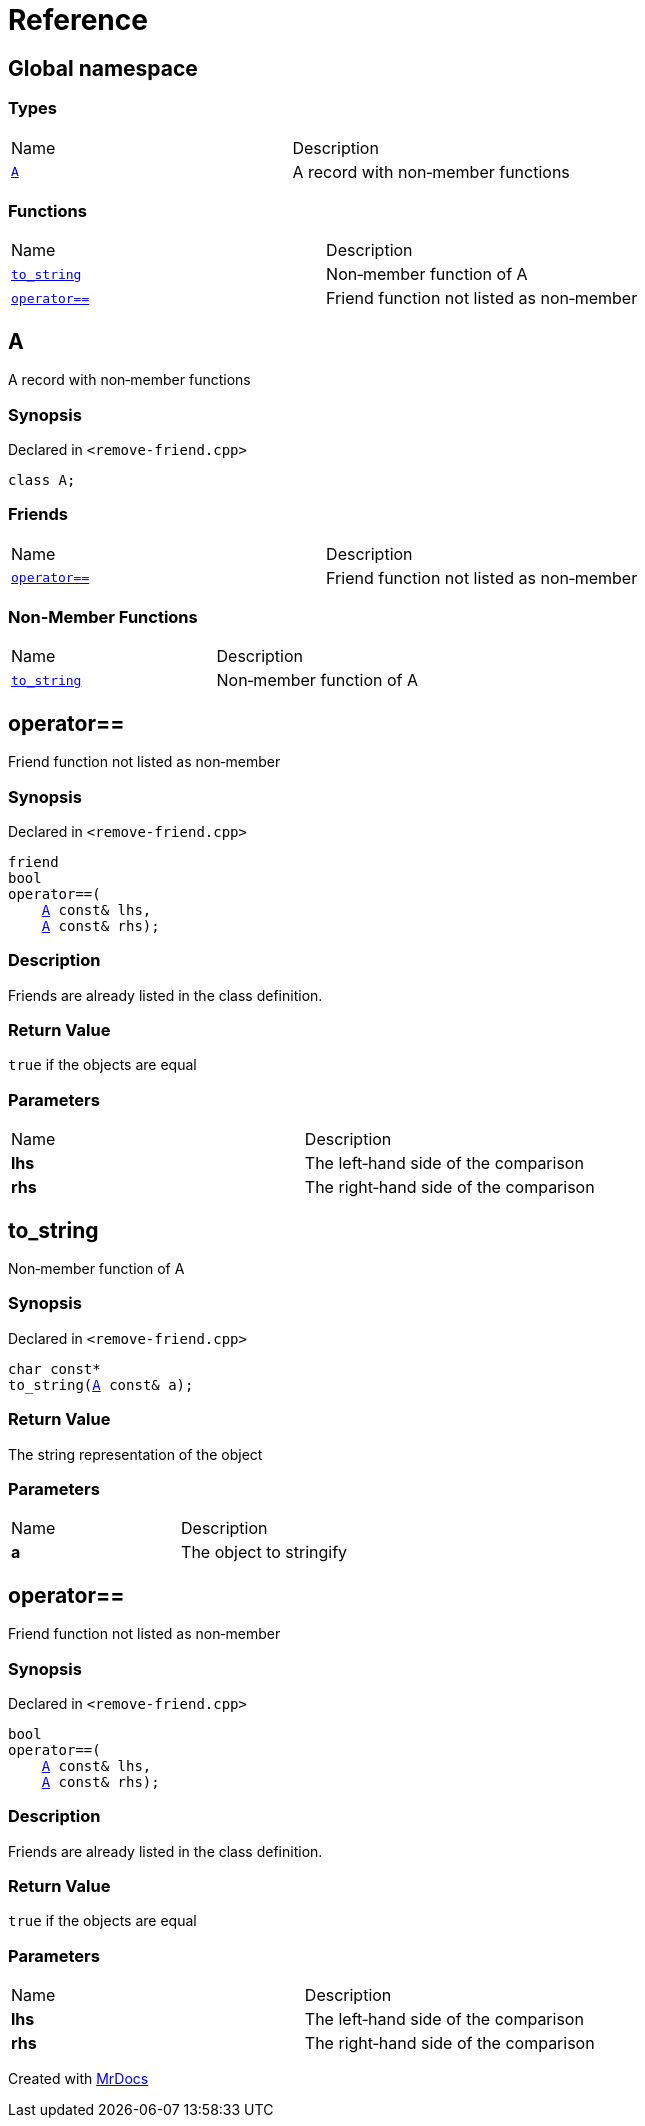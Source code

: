 = Reference
:mrdocs:

[#index]
== Global namespace

=== Types

[cols=2]
|===
| Name
| Description
| <<A,`A`>> 
| A record with non&hyphen;member functions
|===

=== Functions

[cols=2]
|===
| Name
| Description
| <<to_string,`to&lowbar;string`>> 
| Non&hyphen;member function of A
| <<operator_eq,`operator&equals;&equals;`>> 
| Friend function not listed as non&hyphen;member
|===

[#A]
== A

A record with non&hyphen;member functions

=== Synopsis

Declared in `&lt;remove&hyphen;friend&period;cpp&gt;`

[source,cpp,subs="verbatim,replacements,macros,-callouts"]
----
class A;
----

=== Friends

[cols=2]
|===
| Name
| Description
| <<A-08friend,`operator&equals;&equals;`>> 
| Friend function not listed as non&hyphen;member
|===

=== Non-Member Functions

[,cols=2]
|===
| Name
| Description
| <<to_string,`to&lowbar;string`>>
| Non&hyphen;member function of A
|===

[#A-08friend]
== operator&equals;&equals;

Friend function not listed as non&hyphen;member

=== Synopsis

Declared in `&lt;remove&hyphen;friend&period;cpp&gt;`

[source,cpp,subs="verbatim,replacements,macros,-callouts"]
----
friend
bool
operator&equals;&equals;(
    <<A,A>> const& lhs,
    <<A,A>> const& rhs);
----

=== Description

Friends are already listed in the class definition&period;

=== Return Value

`true` if the objects are equal

=== Parameters

[cols=2]
|===
| Name
| Description
| *lhs*
| The left&hyphen;hand side of the comparison
| *rhs*
| The right&hyphen;hand side of the comparison
|===

[#to_string]
== to&lowbar;string

Non&hyphen;member function of A

=== Synopsis

Declared in `&lt;remove&hyphen;friend&period;cpp&gt;`

[source,cpp,subs="verbatim,replacements,macros,-callouts"]
----
char const*
to&lowbar;string(<<A,A>> const& a);
----

=== Return Value

The string representation of the object

=== Parameters

[cols=2]
|===
| Name
| Description
| *a*
| The object to stringify
|===

[#operator_eq]
== operator&equals;&equals;

Friend function not listed as non&hyphen;member

=== Synopsis

Declared in `&lt;remove&hyphen;friend&period;cpp&gt;`

[source,cpp,subs="verbatim,replacements,macros,-callouts"]
----
bool
operator&equals;&equals;(
    <<A,A>> const& lhs,
    <<A,A>> const& rhs);
----

=== Description

Friends are already listed in the class definition&period;

=== Return Value

`true` if the objects are equal

=== Parameters

[cols=2]
|===
| Name
| Description
| *lhs*
| The left&hyphen;hand side of the comparison
| *rhs*
| The right&hyphen;hand side of the comparison
|===


[.small]#Created with https://www.mrdocs.com[MrDocs]#
